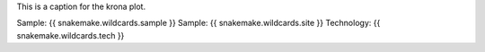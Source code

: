 This is a caption for the krona plot.

Sample: {{ snakemake.wildcards.sample }}
Sample: {{ snakemake.wildcards.site }}
Technology: {{ snakemake.wildcards.tech }}
